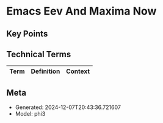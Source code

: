 * Emacs Eev And Maxima Now
:PROPERTIES:
:SPEAKER: Eduardo Ochs
:END:

** Key Points


** Technical Terms
| Term | Definition | Context |
|-


** Meta
- Generated: 2024-12-07T20:43:36.721607
- Model: phi3